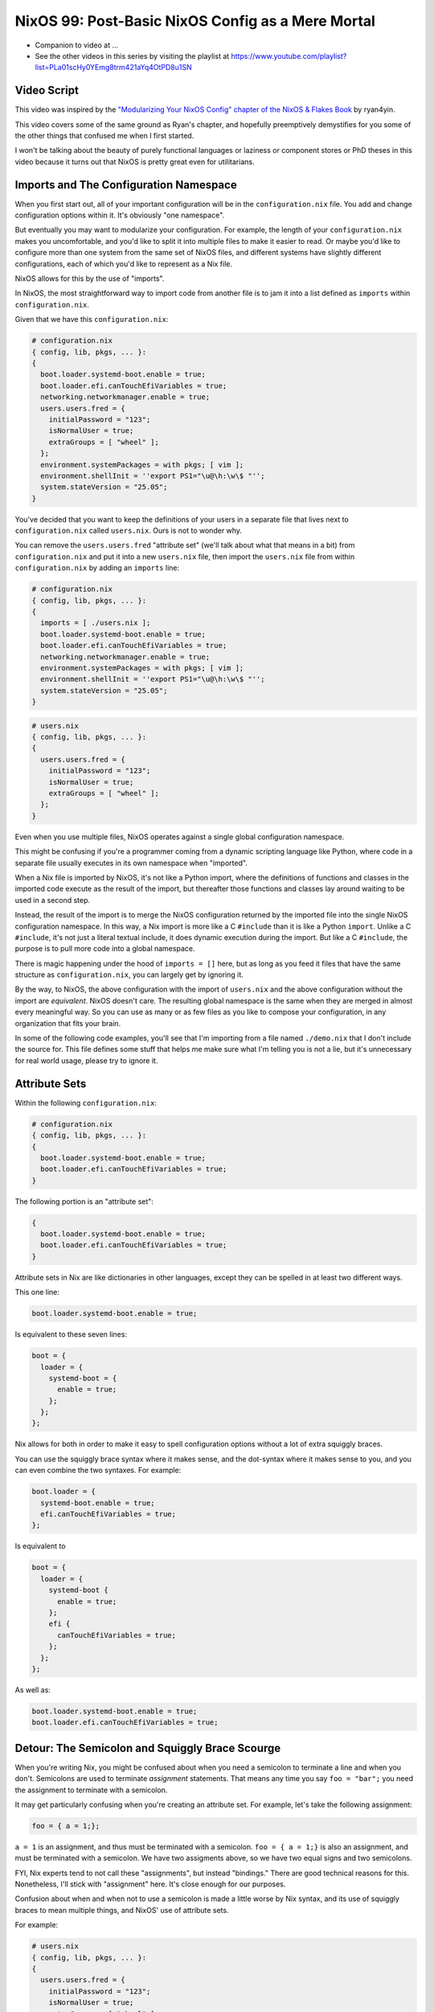 NixOS 99: Post-Basic NixOS Config as a Mere Mortal
==================================================

- Companion to video at ...
  
- See the other videos in this series by visiting the playlist at
  https://www.youtube.com/playlist?list=PLa01scHy0YEmg8trm421aYq4OtPD8u1SN

Video Script
------------

This video was inspired by the `"Modularizing Your NixOS Config" chapter of the
NixOS & Flakes Book
<https://nixos-and-flakes.thiscute.world/nixos-with-flakes/modularize-the-configuration>`_
by ryan4yin.

This video covers some of the same ground as Ryan's chapter, and hopefully
preemptively demystifies for you some of the other things that confused me when
I first started.

I won't be talking about the beauty of purely functional languages or laziness
or component stores or PhD theses in this video because it turns out that NixOS
is pretty great even for utilitarians.

Imports and The Configuration Namespace
---------------------------------------

When you first start out, all of your important configuration will be in the
``configuration.nix`` file.  You add and change configuration options within
it.  It's obviously "one namespace".

But eventually you may want to modularize your configuration.  For example, the
length of your ``configuration.nix`` makes you uncomfortable, and you'd like to
split it into multiple files to make it easier to read.  Or maybe you'd like to
configure more than one system from the same set of NixOS files, and different
systems have slightly different configurations, each of which you'd like to
represent as a Nix file.

NixOS allows for this by the use of "imports".

In NixOS, the most straightforward way to import code from another file is to
jam it into a list defined as ``imports`` within ``configuration.nix``.

Given that we have this ``configuration.nix``:

.. code-block:: nix

  # configuration.nix
  { config, lib, pkgs, ... }:
  {
    boot.loader.systemd-boot.enable = true;
    boot.loader.efi.canTouchEfiVariables = true;
    networking.networkmanager.enable = true;
    users.users.fred = {
      initialPassword = "123";
      isNormalUser = true;
      extraGroups = [ "wheel" ];
    };
    environment.systemPackages = with pkgs; [ vim ];
    environment.shellInit = ''export PS1="\u@\h:\w\$ "'';
    system.stateVersion = "25.05";
  }
                
You've decided that you want to keep the definitions of your users in a
separate file that lives next to ``configuration.nix`` called
``users.nix``.  Ours is not to wonder why.

You can remove the ``users.users.fred`` "attribute set" (we'll talk about
what that means in a bit) from ``configuration.nix`` and put it into a new
``users.nix`` file, then import the ``users.nix`` file from within
``configuration.nix`` by adding an ``imports`` line:

.. code-block:: nix

  # configuration.nix
  { config, lib, pkgs, ... }:
  {
    imports = [ ./users.nix ];
    boot.loader.systemd-boot.enable = true;
    boot.loader.efi.canTouchEfiVariables = true;
    networking.networkmanager.enable = true;
    environment.systemPackages = with pkgs; [ vim ];
    environment.shellInit = ''export PS1="\u@\h:\w\$ "'';
    system.stateVersion = "25.05";
  }

.. code-block:: nix

  # users.nix
  { config, lib, pkgs, ... }:
  {
    users.users.fred = {
      initialPassword = "123";
      isNormalUser = true;
      extraGroups = [ "wheel" ];
    };
  }

Even when you use multiple files, NixOS operates against a single global
configuration namespace.

This might be confusing if you're a programmer coming from a dynamic scripting
language like Python, where code in a separate file usually executes in its own
namespace when "imported".

When a Nix file is imported by NixOS, it's not like a Python import, where the
definitions of functions and classes in the imported code execute as the result
of the import, but thereafter those functions and classes lay around waiting to
be used in a second step.

Instead, the result of the import is to merge the NixOS configuration returned
by the imported file into the single NixOS configuration namespace.  In this
way, a Nix import is more like a C ``#include`` than it is like a Python
``import``.  Unlike a C ``#include``, it's not just a literal textual include,
it does dynamic execution during the import.  But like a C ``#include``, the
purpose is to pull more code into a global namespace.

There is magic happening under the hood of ``imports = []`` here, but as long
as you feed it files that have the same structure as ``configuration.nix``, you
can largely get by ignoring it.

By the way, to NixOS, the above configuration with the import of ``users.nix``
and the above configuration without the import are *equivalent*.  NixOS doesn't
care.  The resulting global namespace is the same when they are merged in
almost every meaningful way.  So you can use as many or as few files as you
like to compose your configuration, in any organization that fits your brain.

In some of the following code examples, you'll see that I'm importing from a
file named ``./demo.nix`` that I don't include the source for.  This file
defines some stuff that helps me make sure what I'm telling you is not a lie,
but it's unnecessary for real world usage, please try to ignore it.

Attribute Sets
--------------

Within the following ``configuration.nix``:

.. code-block:: nix

  # configuration.nix
  { config, lib, pkgs, ... }:
  {
    boot.loader.systemd-boot.enable = true;
    boot.loader.efi.canTouchEfiVariables = true;
  }

The following portion is an "attribute set":

.. code-block:: nix

  {
    boot.loader.systemd-boot.enable = true;
    boot.loader.efi.canTouchEfiVariables = true;
  }

Attribute sets in Nix are like dictionaries in other languages, except they can
be spelled in at least two different ways.

This one line:

.. code-block:: nix

     boot.loader.systemd-boot.enable = true;

Is equivalent to these seven lines:

.. code-block:: nix

     boot = {
       loader = {
         systemd-boot = {
           enable = true;
         };
       };
     };


Nix allows for both in order to make it easy to spell configuration options
without a lot of extra squiggly braces.

You can use the squiggly brace syntax where it makes sense, and the dot-syntax
where it makes sense to you, and you can even combine the two syntaxes.  For
example:

.. code-block:: nix
                
     boot.loader = {
       systemd-boot.enable = true;
       efi.canTouchEfiVariables = true;
     };

Is equivalent to 

.. code-block:: nix
                
     boot = {
       loader = {
         systemd-boot {
           enable = true;
         };
         efi {
           canTouchEfiVariables = true;
         };
       };
     };

As well as:

.. code-block:: nix

     boot.loader.systemd-boot.enable = true;
     boot.loader.efi.canTouchEfiVariables = true;

Detour: The Semicolon and Squiggly Brace Scourge
------------------------------------------------

When you're writing Nix, you might be confused about when you need a semicolon
to terminate a line and when you don't.  Semicolons are used to terminate
*assignment* statements.  That means any time you say ``foo = "bar";`` you need
the assignment to terminate with a semicolon.

It may get particularly confusing when you're creating an attribute set.  For
example, let's take the following assignment:

.. code-block:: nix

  foo = { a = 1;};

``a = 1`` is an assignment, and thus must be terminated with a semicolon.
``foo = { a = 1;}`` is also an assignment, and must be terminated with a
semicolon.  We have two assigments above, so we have two equal signs and two
semicolons.

FYI, Nix experts tend to not call these "assignments", but instead "bindings."
There are good technical reasons for this.  Nonetheless, I'll stick with
"assignment" here.  It's close enough for our purposes.

Confusion about when and when not to use a semicolon is made a little worse by
Nix syntax, and its use of squiggly braces to mean multiple things, and
NixOS' use of attribute sets.

For example:

.. code-block:: nix

  # users.nix
  { config, lib, pkgs, ... }:
  {
    users.users.fred = {
      initialPassword = "123";
      isNormalUser = true;
      extraGroups = [ "wheel" ];
    };
  }

There are three places that squiggly braces are used in this snippet of code:

- The function argument list.  This file (``users.nix``) is a function by
  virtue of having a function argument list.  The function argument list is
  ``{config, lib, pkgs, ...}:``.

- The value returned by the function .  This function returns an attribute set
  ``{ users.users.fred = <elided> }``.
  
- The assignment of an attribute set to a configuration option:
  ``users.users.fred = { <elided> };``.

Nix uses squiggly braces followed by a colon to signify a function.  It uses
squiggly braces *not* followed by a colon to signify an attribute set.

We don't need a semicolon to terminate the function argument list because a
function definition is not an assignment statement.  That's why it's not
``{config, lib, pkgs, ... }:;`` or ``{config, lib, pkgs, ... };:``.

We don't need a semicolon to terminate the return value of the function (an
attribute set), because it is similarly not part of an assignment statement.
We are just returning the attribute set.  That's why it's not:

.. code-block:: nix

  # users.nix
  { config, lib, pkgs, ... }:
  {
    users.users.fred = {
      initialPassword = "123";
      isNormalUser = true;
      extraGroups = [ "wheel" ];
    };
  }; # this semicolon doesn't belong here


We *do* need a semicolon to terminate the assigment of the ``users.users.fred``
attribute set, because it is part of an assignment statement.  That's why it's
not:

.. code-block:: nix

  # users.nix
  { config, lib, pkgs, ... }:
  {
    users.users.fred = {
      initialPassword = "123";
      isNormalUser = true;
      extraGroups = [ "wheel" ];
    } # there is a semicolon missing here
  }

These differences are hard to distinguish by a human deep in the weeds.  So it
is almost mandatory to use a code editor that points out syntax errors
interactively when you are editing Nix code.

``vim`` kinda helps with this via colorization, but without extensions, it
won't detect and point out when you've forgotten a semicolon or have too many
squiggly braces and so forth, except through that colorization.  I'm sure there
are extensions to vim which point out specific syntax errors in Nix code, and I
encourage you to track them down if you're a user.

I use ``emacs`` with ``nix-mode`` and ``flycheck`` and the combination does a
pretty good job of pointing out syntax errors.

There is also a Nix mode for VSCode that also seemed to do a good job while I
briefly used it.

In any case, it is pretty much madness to edit Nix code without interactive
syntax checking features, so it's time well spent to get those working,
whichever editor you use.

The Let Block vs. the Return Expression
---------------------------------------

You will often see a ``let .. in`` block before the configuration attribute
set within a ``.nix`` file.  For example:

.. code-block:: nix

  # configuration.nix
  { config, lib, pkgs, ... }:
  let
     password = "123";
     groups = [ "wheel" ];
  in
  {
    boot.loader.systemd-boot.enable = true;
    boot.loader.efi.canTouchEfiVariables = true;
    users.users.fred = {
      initialPassword = password;
      isNormalUser = true;
      extraGroups = groups;
    };
  }

A ``let .. in`` block allows you to define variables that can be used within
the configuration attribute set.  In fact, a ``let .. in`` block is the *only*
place you can define arbitrary variables to be used elsewhere in the same
configuration file.

In particular, you can't create a variable within the configuration attribute
set itself.  For example, this won't work:

.. code-block:: nix

  # configuration.nix
  { config, lib, pkgs, ... }:
  {
    password = "123";
    groups = [ "wheel" ];
    boot.loader.systemd-boot.enable = true;
    boot.loader.efi.canTouchEfiVariables = true;
    users.users.fred = {
      initialPassword = password;
      isNormalUser = true;
      extraGroups = groups;
    };
  }

Why doesn't this work?

It might be helpful to think of it this way: within the configuration options
attribute set (the place you're setting ``boot.loader`` options and ``users``,
and ``environment.systemPackages``, etc), you are filling in predefined slots
offered up by NixOS configuration options.

``boot.loader.systemd-boot.enable``, ``boot.loader.efi.canTouchEfiVariables``,
and ``users.users.<name>`` are some of those slots.  They are defined within
NixOS "options" in Nixpkgs, and options have a schema. NixOS checks what you
provide against them when you run ``nixos-rebuild``.  First NixOS composes the
big global attribute set representing the values you've given for specific
options, then it checks those values against the option schemas when you run
``nixos-rebuild``.

In our example above, neither ``password`` nor ``groups`` fits into a slot
defined by an option in Nixpkgs.  Neither has any meaning to NixOS itself,
so when ``nixos-rebuild`` is run, we will get an error.

So we can't define variables in the attribute set we're returning, instead we
have to define them in the ``let .. in`` block above it.

``let .. in`` blocks can be used in other places than right above the
configuration options attribute set, but we can ignore that for the purposes of
this video.

Merging
-------

Imported NixOS configuration defined as attribute sets will be *merged* with
the attribute set defined in the file doing the importing.  Attributes that
share the same root value will be merged together.

For example, if you have this code in your ``configuration.nix``:

.. code-block:: nix
                
   boot.loader.systemd-boot.enable = true;

And in your ``configuration.nix``, you import another file that has this in it:

.. code-block:: nix
                
   boot.loader.efi.canTouchEfiVariables = true;

The resulting ``boot`` attribute set that NixOS will see will be:

.. code-block:: nix

     boot = {
       loader = {
         systemd-boot = {
           enable = true;
         };
         efi = {
           canTouchEfiVariables = true;
         }
       };
     };

All the stuff in the attribute set defined in the file doing the importing as
well as the attribute sets of the imported files, transitively, are merged
together into the global configuration.

Resolving Configuration Conflicts
---------------------------------

Imported files will often have definitions that seemingly conflict with the
configuration options in the file they're being imported into. But NixOS will
often be able to deconflict them.

Let's say we have:

.. code-block:: nix

  # configuration.nix
  { config, lib, pkgs, ... }:
  {
    imports = [ ./packages.nix ./demo.nix ];
    boot.loader.systemd-boot.enable = true;
    boot.loader.efi.canTouchEfiVariables = true;
    environment.systemPackages = with pkgs; [ vim ];
  }

.. code-block:: nix

  # packages.nix
  { config, lib, pkgs, ... }:
  {
    environment.systemPackages = with pkgs; [ emacs ];
  }

Of note: we have two conflicting definitions of ``environment.systemPackages``,
one in each file.

In ``configuration.nix``, we have this definition:

.. code-block:: nix

    environment.systemPackages = with pkgs; [ vim ];

In ``packages.nix``, this one:

.. code-block:: nix

    environment.systemPackages = with pkgs; [ emacs ];

In most configuration systems, you would expect this to not work because when
it tries to merge the ``environment.systemPackages`` attributes together,
you've given it a conflicting definition for a value, and it won't be able to
cope.

But NixOS is not only willing to merge the *keys* of the attribute sets
together, but it is also willing to merge the *values* of members of an
attribute set.

In this case, it will merge the set of packages represented by
``environment.systemPackages`` into a list that includes both ``emacs`` and
``vim``.

When we run ``nixos-rebuild`` against the configuration above, we will wind up
with the equivalent of this in the global configuration namespace:

.. code-block:: nix

    environment.systemPackages = with pkgs; [ vim emacs ];

Or, un-sugared, it would look like:

.. code-block:: nix

   environment.systemPackages = [ pkgs.vim pkgs.emacs ];

Configuration options in NixOS are typed.  ``environment.systemPackages`` is a
configuration value that is of the type list.  When two files have assigments
to the the same list, their values are are merged together during Nix
evaluation if the configuration option allows for it, which
``environment.systemPackages`` does.

``mkForce`` / ``mkDefault`` / ``mkOverride``
--------------------------------------------

Pretty easy for lists.  But what about boolean values?  A thing can't be both
true and false.

Let's take the same configurations but modify things such that we're including
a file that has a conflict using a boolean value instead of a list:

.. code-block:: nix

  # configuration.nix
  { config, lib, pkgs, ... }:
  {
    imports = [ ./networking.nix ./demo.nix ];
    boot.loader.systemd-boot.enable = true;
    boot.loader.efi.canTouchEfiVariables = true;
    networking.networkmanager.enable = true;
  }

.. code-block:: nix

  # networking.nix
  { config, lib, pkgs, ... }:
  {
    networking.networkmanager.enable = false;
  }

And sure enough, ``nixos-rebuild switch`` will complain bitterly about these
two definitions for ``networking.networkmanager.enable`` conflicting.

But we can fix it by using either ``lib.mkForce`` or ``lib.mkDefault``, which
are functions that can tell Nix the relative precedence of the value of
``networking.networkmanager.enable`` in each of its assignments.

Here's how we can fix it using ``lib.mkDefault``:

.. code-block:: nix

  # configuration.nix
  { config, lib, pkgs, ... }:
  {
    imports = [ ./networking.nix ./demo.nix ];
    boot.loader.systemd-boot.enable = true;
    boot.loader.efi.canTouchEfiVariables = true;
    networking.networkmanager.enable = lib.mkDefault true;
  }

.. code-block:: nix

  # networking.nix
  { config, lib, pkgs, ... }:
  {
    networking.networkmanager.enable = false;
  }

Note that we only changed ``configuration.nix``, adding ``lib.mkDefault``
before ``true`` on the networkmanager enable line.  This tells NixOS that this
is the *default* value for that key, so it has lower precedence than values set
without ``lib.mkDefault``.  If any imported attribute sets it to a different
value, it will use that value.  Since ``networking.nix`` sets the value to
``false``, it will be false.

There's another way we can fix things if someone hasn't had the forethought to
set the default value using ``lib.mkDefault``. Here's how we can fix it using
``lib.mkForce``:

.. code-block:: nix

  # configuration.nix
  { config, lib, pkgs, ... }:
  {
    imports = [ ./networking.nix ./demo.nix ];
    boot.loader.systemd-boot.enable = true;
    boot.loader.efi.canTouchEfiVariables = true;
    networking.networkmanager.enable = true;
  }

.. code-block:: nix

  # networking.nix
  { config, lib, pkgs, ... }:
  {
    networking.networkmanager.enable = lib.mkForce false;
  }

In the above configuration, we prefixed the value of the
``networking.networkmanager.enable`` value ``false`` with ``lib.mkForce``.
This tells Nix that the precedence of this value is higher than any other
definitions of the same value.  Since the value in ``configuration.nix`` is not
forced, the value in ``networking.nix`` has higher precedence, and is therefore
``false`` in the global configuration after evaluation.

These values are part of an ordering system based on a Nix function called
``lib.mkOverride``, which is a more specific way to spell ``lib.mkDefault`` and
``lib.mkForce`` that uses integer values to signify precedence.  In
practice, it's not common to need to use ``mkOverride`` directly.

``mkBefore`` / ``mkAfter`` / ``mkOrder``
----------------------------------------

Some Nix configuration string values, like ``environment.shellInit``, can
also be influenced by Nix functions named ``lib.mkBefore`` and ``lib.mkAfter``.

For example, let's try to set two differing string values for the NixOS
configuration option named ``environment.shellInit`` (an option that adds lines
to ``/etc/profile``) within two files:

.. code-block:: nix

  # configuration.nix
  { config, lib, pkgs, ... }:
  {
    imports = [ ./shellinit.nix ./demo.nix ];
    boot.loader.systemd-boot.enable = true;
    boot.loader.efi.canTouchEfiVariables = true;
    environment.shellInit = ''export MYVAR="default"'';
  }

.. code-block:: nix

  # shellinit.nix
  { config, lib, pkgs, ... }:
  {
    environment.shellInit = ''export MYVAR="from shellinit.nix"'';

  }

When we run ``nixos-rebuild``, we will find that nothing conflicted, even
though the two files have differing values for ``environment.shellInit``.  Why
not?

NixOS concatenated the two values together, joined by linefeed characters, then
it injected the concatenated result into ``/etc/profile``.

When we log in to the system system, we'll see that the ``echo $MYVAR`` returns
``default``.  This is because ``/etc/profile`` has this in it:

.. code-block:: bash
                
  export MYVAR="from shellinit.nix"
  export MYVAR="default"

It added both lines to the file, but in an order such that the value in
``configuration.nix`` "won".

We can influence this using ``lib.mkAfter``:

.. code-block:: nix

  # configuration.nix
  { config, lib, pkgs, ... }:
  {
    imports = [ ./shellinit.nix ./demo.nix ];
    boot.loader.systemd-boot.enable = true;
    boot.loader.efi.canTouchEfiVariables = true;
    environment.shellInit = ''export MYVAR="default"'';
  }

.. code-block:: nix

  # shellinit.nix
  { config, lib, pkgs, ... }:
  {
    environment.shellInit = lib.mkAfter ''export MYVAR="from shellinit.nix"'';
  }

With the ``lib.mkAfter`` in place, when we fire up the system, we will see that
the ``/etc/profile`` now has this in it:

.. code-block:: bash
                
  export MYVAR="default"
  export MYVAR="from shellinit.nix"

And at runtime, ``$MYVAR`` is now ``from shellinit.nix`` as a result.

Although we are dealing with simple strings in our config, under the hood,
``environment.shellInit`` is a Nix ``lines`` option.  When you provide a
``lines`` option one or more values, NixOS collects the raw text you've
provided to it from your various imports into an unordered list.  Then it
orders the list.  After the list is ordered, its values are joined together
with linefeeds to compose the final block of text that is injected into
``/etc/profile``.

In our case, we are influencing the list ordering via a precedence via
``mkAfter`` before Nix injects it into ``/etc/profile``.  By using ``mkAfter``,
we are telling Nix to sort our ``export MYVAR="from shellinix.nix"`` value to
the bottom.

``lib.mkBefore`` is obviously the inverse of ``lib.mkAfter``.

The "after" and "before" in ``lib.mkAfter`` and ``lib.mkBefore`` are
"before/after the default order".  Two values with the same precedence will be
ordered in the list in a more or less abtitrary way, or at least arbitrary to
anyone who isn't intimately familiar with the Nix module system (which I am
not).  FYI, "module system" is what Nix folks call the set of code and
conventions that does all this merging and deconflicting and schema-checking
and whatnot.

``lib.mkOrder`` is a function that ``lib.mkBefore`` and ``lib.mkAfter`` are
based on that accepts an integer singifiying a precedence as well as the value.

In the wild, ``lib.mkBefore`` and ``lib.mkAfter`` are not used as frequently as
``lib.mkDefault`` or ``lib.mkForce`` because they are useful and appropriate in
a more limited set of circumstances.

Tracebacks
----------

When you introduce a syntax error or assign the wrong type to a configuration
option, or make any other manner of mistake that humans make when you change
your configuration, you'll get a traceback when you run ``nixos-rebuild``.

For example, let's inject a syntax error into a ``configuration.nix`` file:

.. code-block:: nix

  # configuration.nix
  { config, lib, pkgs, ... }:
  {
    imports = [ ./demo.nix ];
    boot.loader.systemd-boot.enable = true;
    boot.loader.efi.canTouchEfiVariables = true;
    networking.networkmanager.enable = true;
    environment.systemPackages = with pkgs; [ vim ];
  }

Let's add a semicolon to the ending squiggly brace to introduce the syntax
error:

.. code-block:: nix

  # configuration.nix
  { config, lib, pkgs, ... }:
  {
    imports = [ ./demo.nix ];
    boot.loader.systemd-boot.enable = true;
    boot.loader.efi.canTouchEfiVariables = true;
    networking.networkmanager.enable = true;
    environment.systemPackages = with pkgs; [ vim ];
  }; # this semicolon doesn't belong here

When we run ``nixos-rebuild switch``, we'll be provided a traceback, which has
at its end::

  error: syntax error, unexpected ';', expecting end of file
  at /nix/store/5lld1qw2m272giszwpx588fn0ml03jdw-source/videos/composition/nixos/configuration.nix:8:2:
    7|   environment.shellInit = ''export MYVAR="default"'';
    8| };
     |  ^
    9|

Some traceback error messages are pretty easy to interpret.  This is one of
them.  It's hinting "please remove this semicolon on this line in this file".

For another common demonstration of a useful traceback provided by NixOS,
let's use this configuration:

.. code-block:: nix

  # configuration.nix
  { config, lib, pkgs, ... }:
  {
    imports = [ ./demo.nix ];
    boot.loader.systemd-boot.enable = true;
    boot.loader.efi.canTouchEfiVariables = "a"; # supposed to be a boolean
    networking.networkmanager.enable = true;
    environment.systemPackages = with pkgs; [ vim ];
  }

When we run ``nixos-rebuild``, we'll see a traceback that ends with something
like::
       error: A definition for option `virtualisation.vmVariant.boot.loader.efi.canTouchEfiVariables' is not of type `boolean'. Definition values:
       - In `/nix/store/ryka46rd7shpihpla0m8ibgl9i4n7i6q-source/videos/composition/nixos/configuration.nix': "a string"
  
It's letting you know that you gave ``boot.loader.efi.canTouchEfiVariables``
(please ignore the ``virtualization.vmVariant`` prefix, that's a product of my
demo environment) the wrong kind of value; it's a string when it should be a
boolean.  It tells you the filename in which the offense has taken place.

We can see that if you stick to the basics, Nix tracebacks generally do a
pretty good job of telling you what and where the problem is.

But when you start wading into Nix beyond the basics, commonly, you will be
presented with tracebacks from Nix during your change/test loop that initially
seem to have absolutely nothing whatsoever to do with any changes you made.  Or
the information in the traceback is too terse.

As an example, let's use this ``configuration.nix``:

.. code-block:: nix

    # configuration.nix
    { config, lib, pkgs, ... }:
    let
      zshi = pkgs.stdenv.mkDerivation {
        name="devenv-zsh-zshi";
        src = pkgs.fetchFromGitHub {
          owner = "romkatv";
          repo = "zshi";
          rev = "c9c90687448a1f0aae30d9474026de608dc90734";
          sha256 = "sha256-OB96i93ZxKDgOqIFq1jM9l+wxAisRXtSCBcHbYDvxsI=";
        };
        installPhase = ''
          mkdir -p $out/bin
          cp zshi $out/bin/zshi
          substituteInPlace $out/bin/zshi \
            --replace '/usr/bin/env zsh' ${pkgs.zsh}/bin/zsh \
            --replace 'ZDOTDIR=$tmp zsh' 'ZDOTDIR=$tmp ${pkgs.zsh}/bin/zsh'
         ${1/2}
        '';
        meta = with lib; {
          description = "ZSH -i but initial command exec'd after std zsh files";
          homepage = "https://github.com/romkatv/zshi";
          license = licenses.mit;
          platforms = platforms.all;
        };
      };
    in
    {
      imports = [ ./demo.nix ];
      boot.loader.systemd-boot.enable = true;
      boot.loader.efi.canTouchEfiVariables = true;
      environment.systemPackages = [ zshi ];
    }

This is more complex than any other ``configuration.nix`` we've seen so far
because it packages up Roman Perepelitsa's zshi
(https://github.com/romkatv/zshi), which is a handy tool that helps you run
some abitrary configuration before invoking the zsh shell.

When we run ``nixos-rebuild``, here is the last few lines of the traceback we
get::

    (stack trace truncated; use '--show-trace' to show the full, detailed trace)

    error: path '/nix/store/wi1m6b9j0jir84kxwfb1c091kx44g9vf-source/videos/composition/nixos/1/2' does not exist

What the heck is that supposed to mean?  Well, mot much to us, really.  It
suggests running ``nixos-rebuild`` with the ```--show-trace`` flag, so let's do
that::

        … while calling the 'derivationStrict' builtin
         at <nix/derivation-internal.nix>:37:12:
           36|
           37|   strict = derivationStrict drvAttrs;
             |            ^
           38|

       … while evaluating derivation 'devenv-zsh-zshi'
         whose name attribute is located at /nix/store/yhc8a0a2mvbp8fp53l57i3d5cnz735fc-source/pkgs/stdenv/generic/make-derivation.nix:439:13

       … while evaluating attribute 'installPhase' of derivation 'devenv-zsh-zshi'
         at /nix/store/ixsbka0wp7vxd5fz8a1dqbdpr7ywgq90-source/videos/composition/nixos/configuration.nix:12:5:
           11|     };
           12|     installPhase = ''
             |     ^
           13|       mkdir -p $out/bin

       error: path '/nix/store/ixsbka0wp7vxd5fz8a1dqbdpr7ywgq90-source/videos/composition/nixos/1/2' does not exist

That's a little better.  it's telling us there is a problem with the
``installPhase`` of our mkDerivation call.  And indeed as the last line of that
string there is a line that says ``${1/2}``.  We just pasted it in from
somewhere else mistakenly.  Removing it silences the traceback.

There are far more horrific traceback situations you can wind up in.  Often
invoking ``--show-trace`` is not helpful at all.  Sometimes there may be a bug
in a ``nixpkgs`` module that causes a mystifying error when you supply it a
value it doesn't expect.  Following a traceback "up the stack" is often not
viable because of the lazy evaluation features of Nix.  It's just too long of a
stack.

So things can get challenging.  These are some of the general reasons / excuses
for that:

- When you edit ``configuration.nix``, yhou are writing code, not merely
  editing a configuration file.

- You can't directly control the order in which Nix evaluates your code.

- Unlike other languages, Nix is lazily evaluated, which means that a value
  isn't evaluated until it is absolutely necessary.

- NixOS is a framework written mostly in Nix.

The order in which statements are defined in your configuration files is
largely meaningless at ``nix-rebuild`` time.  Nix doesn't descend your
``configuration.nix`` in some line-oriented way, evaluating the first
assignment, then the next, etc.  Your ``configuration.nix`` really isn't a
configuration file.  It's code.

Nix collects the values you provide via that code into an attribute set that
may come from many different files, and then operates against that.

The code that operates against your configuration values lives in ``nixpkgs``.
That code won't evaluate your configuration values in the order they are
presented in ``configuration.nix`` at all.  It instead evaluates your code in
an order that you cannot completely control.

When things are evaluated in an order you don't understand, the tracebacks you
receive when you make a mistake may be mystifying.

Nix is also lazy.  Nix, in fact, is *so damn lazy* that if you invoke
``nixos-rebuild`` and then switch back to editing your Nix code, the changes
you're in the process of making in your editor will influence the
``nixos-rebuild`` run you just kicked off if you save those changes quickly
enough.  It's that lazy.

This presents a different kind of ordering issue.  Because statements are not
evaluated eagerly, they might not be evaluated until very late in the rebuild
process instead of when you might think they were, or should have been.  This
can also result in impenetrable tracebacks.

Meanwhile, what is evaluating your ``configuration.nix`` code?  Other Nix code
that you didn't write.  And *all* the Nix code involved in reifying your
configuration will show up in the traceback.  Nix is a framework.

These features of Nix, combined, will eventually, invariably, wind you up in a
place where you get tracebacks that are less understandable than the ones we've
seen so far.  I'd suggest asking for help liberally on the NixOS Discourse when
this happens.

